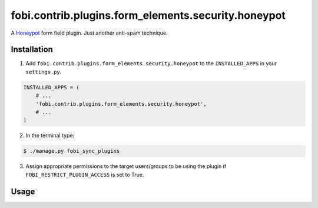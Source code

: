 ====================================================
fobi.contrib.plugins.form_elements.security.honeypot
====================================================
A `Honeypot <http://en.wikipedia.org/wiki/Honeypot_%28computing%29>`_
form field plugin. Just another anti-spam technique.

Installation
============
1. Add ``fobi.contrib.plugins.form_elements.security.honeypot`` to the
   ``INSTALLED_APPS`` in your ``settings.py``.

.. code-block:: python

    INSTALLED_APPS = (
        # ...
        'fobi.contrib.plugins.form_elements.security.honeypot',
        # ...
    )

2. In the terminal type:

.. code-block:: none

    $ ./manage.py fobi_sync_plugins

3. Assign appropriate permissions to the target users/groups to be using
   the plugin if ``FOBI_RESTRICT_PLUGIN_ACCESS`` is set to True.

Usage
=====
